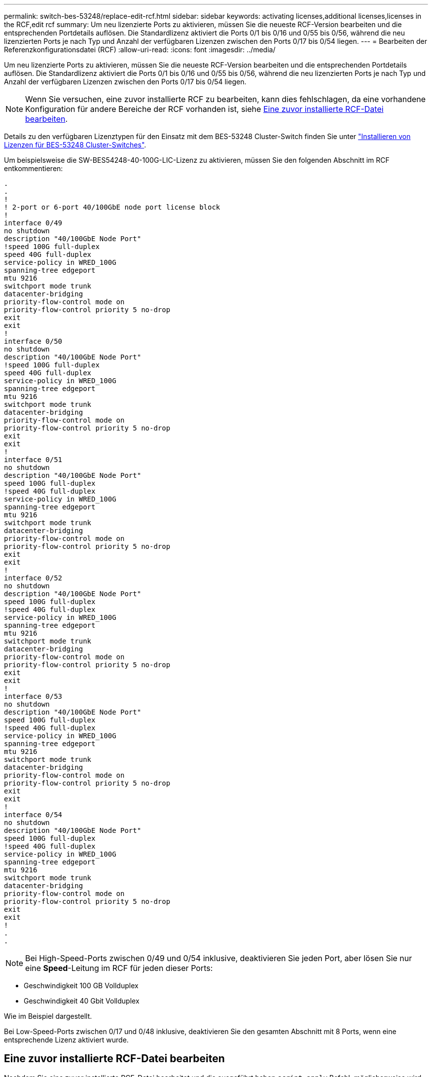 ---
permalink: switch-bes-53248/replace-edit-rcf.html 
sidebar: sidebar 
keywords: activating licenses,additional licenses,licenses in the RCF,edit rcf 
summary: Um neu lizenzierte Ports zu aktivieren, müssen Sie die neueste RCF-Version bearbeiten und die entsprechenden Portdetails auflösen. Die Standardlizenz aktiviert die Ports 0/1 bis 0/16 und 0/55 bis 0/56, während die neu lizenzierten Ports je nach Typ und Anzahl der verfügbaren Lizenzen zwischen den Ports 0/17 bis 0/54 liegen. 
---
= Bearbeiten der Referenzkonfigurationsdatei (RCF)
:allow-uri-read: 
:icons: font
:imagesdir: ../media/


[role="lead"]
Um neu lizenzierte Ports zu aktivieren, müssen Sie die neueste RCF-Version bearbeiten und die entsprechenden Portdetails auflösen. Die Standardlizenz aktiviert die Ports 0/1 bis 0/16 und 0/55 bis 0/56, während die neu lizenzierten Ports je nach Typ und Anzahl der verfügbaren Lizenzen zwischen den Ports 0/17 bis 0/54 liegen.


NOTE: Wenn Sie versuchen, eine zuvor installierte RCF zu bearbeiten, kann dies fehlschlagen, da eine vorhandene Konfiguration für andere Bereiche der RCF vorhanden ist, siehe <<Eine zuvor installierte RCF-Datei bearbeiten>>.

Details zu den verfügbaren Lizenztypen für den Einsatz mit dem BES-53248 Cluster-Switch finden Sie unter link:configure-licenses.html["Installieren von Lizenzen für BES-53248 Cluster-Switches"].

Um beispielsweise die SW-BES54248-40-100G-LIC-Lizenz zu aktivieren, müssen Sie den folgenden Abschnitt im RCF entkommentieren:

[listing]
----
.
.
!
! 2-port or 6-port 40/100GbE node port license block
!
interface 0/49
no shutdown
description "40/100GbE Node Port"
!speed 100G full-duplex
speed 40G full-duplex
service-policy in WRED_100G
spanning-tree edgeport
mtu 9216
switchport mode trunk
datacenter-bridging
priority-flow-control mode on
priority-flow-control priority 5 no-drop
exit
exit
!
interface 0/50
no shutdown
description "40/100GbE Node Port"
!speed 100G full-duplex
speed 40G full-duplex
service-policy in WRED_100G
spanning-tree edgeport
mtu 9216
switchport mode trunk
datacenter-bridging
priority-flow-control mode on
priority-flow-control priority 5 no-drop
exit
exit
!
interface 0/51
no shutdown
description "40/100GbE Node Port"
speed 100G full-duplex
!speed 40G full-duplex
service-policy in WRED_100G
spanning-tree edgeport
mtu 9216
switchport mode trunk
datacenter-bridging
priority-flow-control mode on
priority-flow-control priority 5 no-drop
exit
exit
!
interface 0/52
no shutdown
description "40/100GbE Node Port"
speed 100G full-duplex
!speed 40G full-duplex
service-policy in WRED_100G
spanning-tree edgeport
mtu 9216
switchport mode trunk
datacenter-bridging
priority-flow-control mode on
priority-flow-control priority 5 no-drop
exit
exit
!
interface 0/53
no shutdown
description "40/100GbE Node Port"
speed 100G full-duplex
!speed 40G full-duplex
service-policy in WRED_100G
spanning-tree edgeport
mtu 9216
switchport mode trunk
datacenter-bridging
priority-flow-control mode on
priority-flow-control priority 5 no-drop
exit
exit
!
interface 0/54
no shutdown
description "40/100GbE Node Port"
speed 100G full-duplex
!speed 40G full-duplex
service-policy in WRED_100G
spanning-tree edgeport
mtu 9216
switchport mode trunk
datacenter-bridging
priority-flow-control mode on
priority-flow-control priority 5 no-drop
exit
exit
!
.
.
----

NOTE: Bei High-Speed-Ports zwischen 0/49 und 0/54 inklusive, deaktivieren Sie jeden Port, aber lösen Sie nur eine *Speed*-Leitung im RCF für jeden dieser Ports:

* Geschwindigkeit 100 GB Vollduplex
* Geschwindigkeit 40 Gbit Vollduplex


Wie im Beispiel dargestellt.

Bei Low-Speed-Ports zwischen 0/17 und 0/48 inklusive, deaktivieren Sie den gesamten Abschnitt mit 8 Ports, wenn eine entsprechende Lizenz aktiviert wurde.



== Eine zuvor installierte RCF-Datei bearbeiten

Nachdem Sie eine zuvor installierte RCF-Datei bearbeitet und die ausgeführt haben `script apply` Befehl, möglicherweise wird die folgende Fehlermeldung angezeigt:

[listing, subs="+quotes"]
----
(CS1)# *script apply BES-53248_RCF_v1.6-Cluster-HA.scr*
Are you sure you want to apply the configuration script? (y/n) *y*
----
Nachdem Sie *y* ausgewählt haben, erhalten Sie die folgende Fehlermeldung:

[listing]
----
config
 ...
 match cos 5
 Unrecognized command : match cos 5
 Error! in configuration script file at line number 40.
 CLI Command :: match cos 5.
 Aborting script.
----
Um dieses Problem zu vermeiden oder zu lösen, können Sie eine der folgenden Optionen wählen:

* Um den Fehler zu vermeiden, können Sie Folgendes Verfahren:
+
.. Erstellen Sie ein zweites RCF, das nur die neue Portkonfiguration enthält.
.. Kopieren Sie den zweiten RCF auf den Switch.
.. Wenden Sie das Skript mithilfe des Befehls an den Switch: `script apply`.


* Informationen zum Beheben des Fehlers finden Sie im Knowledge Base-Artikel: link:++https://kb.netapp.com/?title=Advice_and_Troubleshooting%2FData_Storage_Systems%2FFabric%252C_Interconnect_and_Management_Switches%2FError%2521_in_configuration_script_file_at_line_number_XX_when_applying_a_new_RCF%20%20%20++["Fehler! In der Konfigurationsskript-Datei bei der Zeilennummer XX beim Anwenden eines neuen RCF"^]

